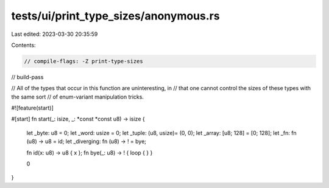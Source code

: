 tests/ui/print_type_sizes/anonymous.rs
======================================

Last edited: 2023-03-30 20:35:59

Contents:

.. code-block:: rs

    // compile-flags: -Z print-type-sizes
// build-pass

// All of the types that occur in this function are uninteresting, in
// that one cannot control the sizes of these types with the same sort
// of enum-variant manipulation tricks.

#![feature(start)]

#[start]
fn start(_: isize, _: *const *const u8) -> isize {
    let _byte: u8 = 0;
    let _word: usize = 0;
    let _tuple: (u8, usize)= (0, 0);
    let _array: [u8; 128] = [0; 128];
    let _fn: fn (u8) -> u8 = id;
    let _diverging: fn (u8) -> ! = bye;

    fn id(x: u8) -> u8 { x };
    fn bye(_: u8) -> ! { loop { } }

    0
}


